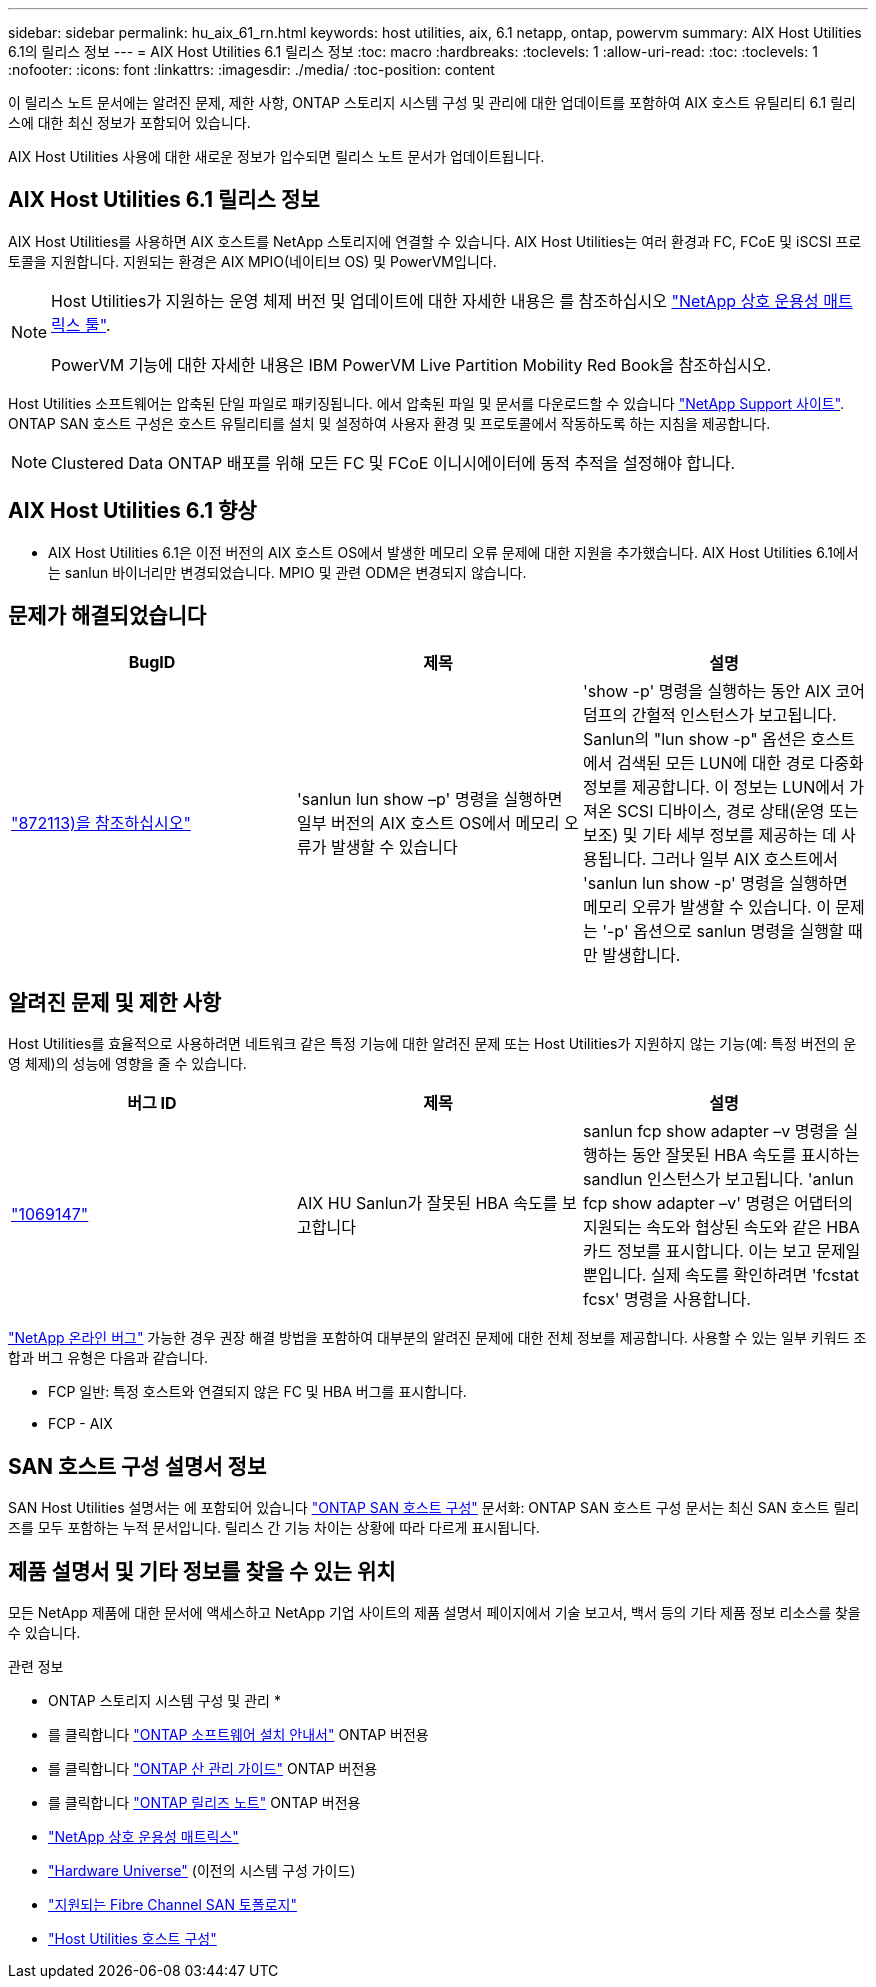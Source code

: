 ---
sidebar: sidebar 
permalink: hu_aix_61_rn.html 
keywords: host utilities, aix, 6.1 netapp, ontap, powervm 
summary: AIX Host Utilities 6.1의 릴리스 정보 
---
= AIX Host Utilities 6.1 릴리스 정보
:toc: macro
:hardbreaks:
:toclevels: 1
:allow-uri-read: 
:toc: 
:toclevels: 1
:nofooter: 
:icons: font
:linkattrs: 
:imagesdir: ./media/
:toc-position: content


[role="lead"]
이 릴리스 노트 문서에는 알려진 문제, 제한 사항, ONTAP 스토리지 시스템 구성 및 관리에 대한 업데이트를 포함하여 AIX 호스트 유틸리티 6.1 릴리스에 대한 최신 정보가 포함되어 있습니다.

AIX Host Utilities 사용에 대한 새로운 정보가 입수되면 릴리스 노트 문서가 업데이트됩니다.



== AIX Host Utilities 6.1 릴리스 정보

AIX Host Utilities를 사용하면 AIX 호스트를 NetApp 스토리지에 연결할 수 있습니다. AIX Host Utilities는 여러 환경과 FC, FCoE 및 iSCSI 프로토콜을 지원합니다. 지원되는 환경은 AIX MPIO(네이티브 OS) 및 PowerVM입니다.

[NOTE]
====
Host Utilities가 지원하는 운영 체제 버전 및 업데이트에 대한 자세한 내용은 를 참조하십시오 link:https://mysupport.netapp.com/matrix/imt.jsp?components=85803;&solution=1&isHWU&src=IMT["NetApp 상호 운용성 매트릭스 툴"^].

PowerVM 기능에 대한 자세한 내용은 IBM PowerVM Live Partition Mobility Red Book을 참조하십시오.

====
Host Utilities 소프트웨어는 압축된 단일 파일로 패키징됩니다. 에서 압축된 파일 및 문서를 다운로드할 수 있습니다 link:https://mysupport.netapp.com/site/["NetApp Support 사이트"^]. ONTAP SAN 호스트 구성은 호스트 유틸리티를 설치 및 설정하여 사용자 환경 및 프로토콜에서 작동하도록 하는 지침을 제공합니다.


NOTE: Clustered Data ONTAP 배포를 위해 모든 FC 및 FCoE 이니시에이터에 동적 추적을 설정해야 합니다.



== AIX Host Utilities 6.1 향상

* AIX Host Utilities 6.1은 이전 버전의 AIX 호스트 OS에서 발생한 메모리 오류 문제에 대한 지원을 추가했습니다. AIX Host Utilities 6.1에서는 sanlun 바이너리만 변경되었습니다. MPIO 및 관련 ODM은 변경되지 않습니다.




== 문제가 해결되었습니다

[cols="3"]
|===
| BugID | 제목 | 설명 


| link:https://mysupport.netapp.com/site/bugs-online/product/HOSTUTILITIES/BURT/872113["872113)을 참조하십시오"^] | 'sanlun lun show –p' 명령을 실행하면 일부 버전의 AIX 호스트 OS에서 메모리 오류가 발생할 수 있습니다 | 'show -p' 명령을 실행하는 동안 AIX 코어 덤프의 간헐적 인스턴스가 보고됩니다. Sanlun의 "lun show -p" 옵션은 호스트에서 검색된 모든 LUN에 대한 경로 다중화 정보를 제공합니다. 이 정보는 LUN에서 가져온 SCSI 디바이스, 경로 상태(운영 또는 보조) 및 기타 세부 정보를 제공하는 데 사용됩니다. 그러나 일부 AIX 호스트에서 'sanlun lun show -p' 명령을 실행하면 메모리 오류가 발생할 수 있습니다. 이 문제는 '-p' 옵션으로 sanlun 명령을 실행할 때만 발생합니다. 
|===


== 알려진 문제 및 제한 사항

Host Utilities를 효율적으로 사용하려면 네트워크 같은 특정 기능에 대한 알려진 문제 또는 Host Utilities가 지원하지 않는 기능(예: 특정 버전의 운영 체제)의 성능에 영향을 줄 수 있습니다.

[cols="3"]
|===
| 버그 ID | 제목 | 설명 


| link:https://mysupport.netapp.com/site/bugs-online/product/HOSTUTILITIES/BURT/1069147["1069147"^] | AIX HU Sanlun가 잘못된 HBA 속도를 보고합니다 | sanlun fcp show adapter –v 명령을 실행하는 동안 잘못된 HBA 속도를 표시하는 sandlun 인스턴스가 보고됩니다. 'anlun fcp show adapter –v' 명령은 어댑터의 지원되는 속도와 협상된 속도와 같은 HBA 카드 정보를 표시합니다. 이는 보고 문제일 뿐입니다. 실제 속도를 확인하려면 'fcstat fcsx' 명령을 사용합니다. 
|===
link:https://mysupport.netapp.com/site/["NetApp 온라인 버그"] 가능한 경우 권장 해결 방법을 포함하여 대부분의 알려진 문제에 대한 전체 정보를 제공합니다. 사용할 수 있는 일부 키워드 조합과 버그 유형은 다음과 같습니다.

* FCP 일반: 특정 호스트와 연결되지 않은 FC 및 HBA 버그를 표시합니다.
* FCP - AIX




== SAN 호스트 구성 설명서 정보

SAN Host Utilities 설명서는 에 포함되어 있습니다 link:https://docs.netapp.com/us-en/ontap-sanhost/index.html["ONTAP SAN 호스트 구성"] 문서화: ONTAP SAN 호스트 구성 문서는 최신 SAN 호스트 릴리즈를 모두 포함하는 누적 문서입니다. 릴리스 간 기능 차이는 상황에 따라 다르게 표시됩니다.



== 제품 설명서 및 기타 정보를 찾을 수 있는 위치

모든 NetApp 제품에 대한 문서에 액세스하고 NetApp 기업 사이트의 제품 설명서 페이지에서 기술 보고서, 백서 등의 기타 제품 정보 리소스를 찾을 수 있습니다.

.관련 정보
* ONTAP 스토리지 시스템 구성 및 관리 *

* 를 클릭합니다 link:https://docs.netapp.com/us-en/ontap/setup-upgrade/index.html["ONTAP 소프트웨어 설치 안내서"^] ONTAP 버전용
* 를 클릭합니다 link:https://docs.netapp.com/us-en/ontap/san-management/index.html["ONTAP 산 관리 가이드"^] ONTAP 버전용
* 를 클릭합니다 link:https://library.netapp.com/ecm/ecm_download_file/ECMLP2492508["ONTAP 릴리즈 노트"^] ONTAP 버전용
* link:https://imt.netapp.com/matrix/#welcome["NetApp 상호 운용성 매트릭스"^]
* link:https://hwu.netapp.com/["Hardware Universe"^] (이전의 시스템 구성 가이드)
* link:https://docs.netapp.com/us-en/ontap-sanhost/index.html["지원되는 Fibre Channel SAN 토폴로지"^]
* link:https://mysupport.netapp.com/documentation/productlibrary/index.html?productID=61343["Host Utilities 호스트 구성"^]

